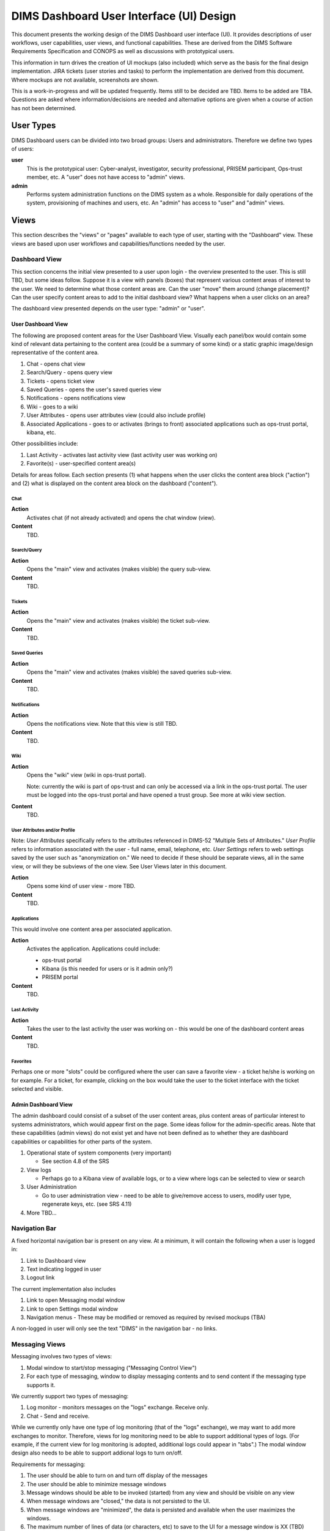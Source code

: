 .. _dimsdashboarduidesign:

DIMS Dashboard User Interface (UI) Design
=========================================

This document presents the working design of the DIMS Dashboard user interface
(UI). It provides descriptions of user workflows, user capabilities, user views,
and functional capabilities. These are derived from the DIMS Software
Requirements Specification and CONOPS as well as discussions with prototypical
users.

This information in turn drives the creation of UI mockups (also included) which
serve as the basis for the final design implementation. JIRA tickets (user
stories and tasks) to perform the implementation are derived from this document.
Where mockups are not available, screenshots are shown.

This is a work-in-progress and will be updated frequently. Items still to be
decided are TBD. Items to be added are TBA. Questions are asked where
information/decisions are needed and alternative options are given when a course
of action has not been determined.

User Types 
----------

DIMS Dashboard users can be divided into two broad groups: Users and
administrators. Therefore we define two types of users:

**user** 
   This is the prototypical user: Cyber-analyst, investigator, security
   professional, PRISEM participant, Ops-trust member, etc. A "user" does not 
   have access to "admin" views.

**admin**
   Performs system administration functions on the DIMS system as a whole.
   Responsible for daily operations of the system, provisioning of machines and
   users, etc. An "admin" has access to "user" and "admin" views.



Views 
-----

This section describes the "views" or "pages" available to each type of user,
starting with the "Dashboard" view. These views are based upon user workflows and capabilities/functions needed by the user.

Dashboard View 
~~~~~~~~~~~~~~

This section concerns the initial view presented to a user upon login - the
overview presented to the user. This is still TBD, but some ideas follow.
Suppose it is a view with panels (boxes) that represent various content areas of
interest to the user. We need to determine what those content areas are. Can the
user "move" them around (change placement)? Can the user specify content areas
to add to the initial dashboard view? What happens when a user clicks on an
area?

The dashboard view presented depends on the user type: "admin" or "user".

User Dashboard View 
```````````````````

The following are proposed content areas for the User Dashboard View. Visually
each panel/box would
contain some kind of relevant data pertaining to the content area (could be
a summary of some kind) or a static graphic image/design
representative of the content area.

#. Chat - opens chat view
#. Search/Query - opens query view
#. Tickets - opens ticket view
#. Saved Queries - opens the user's saved queries view
#. Notifications - opens notifications view
#. Wiki - goes to a wiki
#. User Attributes - opens user attributes view (could also include profile)
#. Associated Applications - goes to or activates (brings to front) associated
   applications such as ops-trust portal, kibana, etc.

Other possibilities include:

#. Last Activity - activates last activity view (last activity user was 
   working on)
#. Favorite(s) - user-specified content area(s)

Details for areas follow. Each section presents (1) what happens when the user
clicks the content area block ("action") and (2) what is displayed on 
the content area block on the dashboard ("content").

Chat
::::

**Action**
   Activates chat (if not already activated) and opens the chat window (view).

**Content**
   TBD. 

Search/Query
::::::::::::

**Action**
   Opens the "main" view and activates (makes visible) the query sub-view.
   
**Content**
   TBD. 
   
Tickets
:::::::

**Action**
   Opens the "main" view and activates (makes visible) the ticket sub-view. 
      
**Content**
   TBD. 

Saved Queries
:::::::::::::

**Action**
   Opens the "main" view and activates (makes visible) the saved queries
   sub-view. 
      
**Content**
   TBD. 
   
Notifications
:::::::::::::

**Action**
   Opens the notifications view. Note that this view is still TBD.
      
**Content**
   TBD. 
   
Wiki
::::

**Action**
   Opens the "wiki" view (wiki in ops-trust portal). 
   
   Note: currently the wiki is part of ops-trust and can only
   be accessed via a link in the ops-trust portal. The user must be logged into 
   the ops-trust portal and have opened a trust group. See more at wiki view
   section.
      
**Content**
   TBD. 

User Attributes and/or Profile
::::::::::::::::::::::::::::::

Note: *User Attributes* specifically refers to the attributes referenced
in DIMS-52 "Multiple Sets of Attributes." *User Profile* refers to information 
associated with the user - full name, email, telephone, etc. *User Settings*
refers to web settings saved by the user such as "anonymization on." We need
to decide if these should be separate views, all in the same view, or will they 
be subviews of the one view. See User Views later in this document.

**Action**
   Opens some kind of user view - more TBD.
      
**Content**
   TBD.
   
Applications
::::::::::::

This would involve one content area per associated application.

**Action**
   Activates the application. Applications could include:

   * ops-trust portal 
   * Kibana  (is this needed for users or is it admin only?)
   * PRISEM portal
      
**Content**
   TBD.
   
Last Activity
:::::::::::::

**Action**
   Takes the user to the last activity the user was working on - this would
   be one of the dashboard content areas
      
**Content**
   TBD.

Favorites
:::::::::

Perhaps one or more "slots" could be configured where the user can save a
favorite view - a ticket he/she is working on for example. For a ticket,
for example, clicking on the box would take the user to the ticket 
interface with the ticket selected and visible.


Admin Dashboard View 
````````````````````

The admin dashboard could consist of a subset of the user content areas, plus
content areas of particular interest to systems administrators, which would
appear first on the page. Some ideas follow for the admin-specific areas. Note
that these capabilities (admin views) do not exist yet and have not been defined
as to whether they are dashboard capabilities or capabilities for other parts of
the system.

#. Operational state of system components (very important)

   * See section 4.8 of the SRS

#. View logs

   * Perhaps go to a Kibana view of available logs, or to a view where logs can
     be selected to view or search

#. User Administration

   * Go to user administration view - need to be able to give/remove access to
     users, modify user type, regenerate keys, etc. (see SRS 4.11)

#. More TBD…


Navigation Bar 
~~~~~~~~~~~~~~

A fixed horizontal navigation bar is present on any view. At a minimum, it will
contain the following when a user is logged in:

#. Link to Dashboard view 
#. Text indicating logged in user
#. Logout link

The current implementation also includes

#. Link to open Messaging modal window
#. Link to open Settings modal window
#. Navigation menus - These may be modified or removed as required by revised
   mockups (TBA)

A non-logged in user will only see the text "DIMS" in the navigation bar - no
links.


Messaging Views 
~~~~~~~~~~~~~~~

Messaging involves two types of views:

#. Modal window to start/stop messaging ("Messaging Control View")
#. For each type of messaging, window to display messaging contents and to 
   send content if the messaging type supports it.

We currently support two types of messaging:

#. Log monitor - monitors messages on the "logs" exchange. Receive only.
#. Chat - Send and receive.

While we currently only have one type of log monitoring (that of the "logs" 
exchange), we may want to add more exchanges to monitor. Therefore, views for 
log monitoring need to be able to support additional types of logs. (For 
example, if the current view for log monitoring is adopted, additional
logs could appear in "tabs".) The modal window design also needs to be able
to support addional logs to turn on/off.

Requirements for messaging:

1. The user should be able to turn on and turn off display of the messages 
2. The user should be able to minimize message windows 
3. Message windows should be able to be invoked (started) from any view and 
   should be visible on any view 
4. When message windows are "closed," the data is not persisted to the UI. 
5. When message windows are "minimized", the data is persisted and available 
   when the user maximizes the windows. 
6. The maximum number of lines of data (or
   characters, etc) to save to the UI for a message window is XX (TBD) 
7. Chat messages should display the sender name and the user's local time 
8. Log messages display exactly as sent from the logs exchange

.. note::
   We need to decide if receiving log monitor messages is admin only
   or are available to all users.

Messaging Control View 
``````````````````````
View where user can turn on/off messaging for each type of messaging supported.
This is currently implemented as a modal window with buttons to toggle each
supported messaging type and is activated via a link on the Navigation Bar.


Chat View 
`````````

View where user can send and receive chat messages. This view is available
(visible to the user) no matter what other view (page) the user is viewing.

The chat view is a "window" or panel fixed
to the bottom right side of the dashboard viewport and has a similar look
and feel as a Facebook chat window. The chat window can be minimized by
clicking the minimize link in the chat title bar. The chat window can be closed
by clicking the close link (X) in the title bar. When minimized, received
chat messages are still saved to the chat window. When closed, no messages
are saved, and any prior contents are erased.

   
.. note::
   This method of displaying the chat window (fixed to the bottom of the bottom
   of the dashboard viewport) was chosen since it is simple and
   provids a predictable location for the window, where it will display on 
   any view (user changing views does not alter the chat window). This is
   true of the log message window as well. 
   
   Another option
   would be to open a message windows in a new, separate window (not attached 
   to the current page). However, there are technical issues involved with this 
   approach, having to do
   with the Dashboard AngularJS application being able to control the extra
   window. If this approach is desired, further investigation will be needed in
   order to determine how to implement it. This approach does give the user more
   control over the placement and size of the message windows.

Log Monitor View 
````````````````

View where messages from a "log" exchange are displayed. 

The log monitor view is a "window" or panel fixed to the bottom of the
dashboard viewport to the left of the chat window. It can be minimized by
clicking the minimize link in the Log Monitor title bar. It can be closed by
clicking the close link (X) in the title bar. When minimized, log messages
are saved to the log monitor window. When closed, no messages are saved, and
any prior contents are erased.

If the capability to monitor additional logs are added, the monitor windows
would be tabbed windows, each with a close and minimize button (link), and with
a title identifying the type of log.


User Views
~~~~~~~~~~

The following are elements that would be reached/modified via one or more types
of "user" views:

#. User settings - Persistent settings associated with the user that control
   what the user can do on the site
#. User attributes - Sets of attributes that the system can use to notify
   the user when new data is available that matches those attributes
#. User profile - User information: full name, email address, phone number,
   etc. 
   
Requirements:

#. User should be able to view user settings.
#. User should be able to change user settings.
#. User should be able to view user attributes.
#. User should be able to add a user attribute.
#. User should be able to delete a user attribute.
#. User should be able to modify and existing user attribute.
#. User should be able to view user profile information.
#. User should be able to modify user profile information.

   
.. note::
   So, we need to determine how these elements should be presented in views.
   Should they all be accessible via one view or should they be separate? How
   will the user invoke the view(s)?


The types of information for each type of user view are 
further detailed in the sections below.

User Settings
`````````````

The system can save settings that persist for each user. The
first time a user logs in, the system creates a set of default settings for the
user. 

This view is currently invoked via a link on the Navigation bar called
"Settings."  When the user clicks the "Settings" link, a
modal window displays where the user can change/toggle settings.
 
Current available settings (with more to be added as needed):

1. Anonymize

   * Toggle on/off 
   * On indicates data queries will return anonymized data. 

2. RPC Client Debug (will change this to "Prisem Client Debug")

   * Toggle on/off 
   * On indicates that Prisem clients will be called with
     debug=true

3. RPC Client Verbose (will change this to "Prisem Client Verbose")

   * Toggle on/off 
   * On indicates that Prisem clients will be called with
     verbose=true

4. Choose Cifbulk Queue

   * This allows the user to specify a specific queue for the Prisem cifbulk
     client to specify when querying cif database.
     
.. note::
   * We should consider removing this or
     restricting the queues to just the default and test queues, as any others
     are not guaranteed to exist. This feature was a convenience when we were 
     having trouble with cifbulk queries. We could also consider:

      #. Let the user actually specify a queue directly (i.e. let the user enter
         the queue name in a textfield in addition to being able to choose from 
         a popup), however, this assumes a technical knowledge of the 
         infrastructure that a user probably will not have. 
      #. Restrict the above to a
         "development" build (not "production"), so a developer doing
         testing/debugging could specify a queue from the UI. For this case, we
         might want to add this development capability to rwfind, anon, and
         crosscor queries as well. 
      #. Restrict to "admin" user type - this user
         would have knowledge of the infrastructure

User Attributes
```````````````

User attributes are indicators that the system can use to notify the user 
when the system sees data that matches those attributes. They include IP
addresses, CIDR blocks, domain names, hashes, etc.

.. note::
   Are the attributes displayed according to their "type" - types being
   IP, cidr, etc. Does the user need to identify the type when adding/updating
   and attribute? What are the types we will implement? 

User Profile
````````````

User Workflows
--------------

Workflows and user actions/capabilities based upon SRS Use cases follow.

Multiple sets of Attributes (SRS 4.1)  - DIMS-52
~~~~~~~~~~~~~~~~~~~~~~~~~~~~~~~~~~~~~~~~~~~~~~~~

1. User views attributes assigned 
2. User updates attributes

Initial ToDo:

1. Define the attributes we will track initially.


Track cases and campaigns (SRS 4.2) - DIMS-53
~~~~~~~~~~~~~~~~~~~~~~~~~~~~~~~~~~~~~~~~~~~~~

1. User "marks" tickets to track.
2. User views list of tickets being tracked. User can see the date of the last
   time each ticket was viewed in the listing. 
3. User views a tracked ticket and the new topics or updated topics are
   displayed first in descending time order and are marked in some way (to 
   differentiate them in the display from older topics)


Notifications (SRS 4.3) - DIMS-54
~~~~~~~~~~~~~~~~~~~~~~~~~~~~~~~~~

1. User views notifications (list) in descending time order 
2. User clicks a
   notification and views it

   * Notification may reference a ticket, such as in the case of the mitigation
     scenario. 
   * User views list of hosts involved

Note: Notifications in this use case are triggered by the system "receiving" a
list of indicators. Perhaps whenever something happens that would trigger a
"notification", a ticket should be always be associated with it, as happens in
the mitigation scenario.

Save Query Results (SRS 4.4) - DIMS-55
~~~~~~~~~~~~~~~~~~~~~~~~~~~~~~~~~~~~~~

1. User performs a query. 
2. User optionally modifies the result set (e.g. uses
   histogram or graph slider to identify a subset of the data) 
3. User does one of the following:

   * User chooses to save the query and result to an existing ticket 
   * User chooses to save the query and result to a new ticket 
   * User chooses to save the query and result "locally"

4. User can optionally further refine the results, and repeat #3 if desired

Note: "Locally" refers to being able to save results without "publishing" them
to a ticket, which would make them available for sharing. Think of them as
"drafts" or a user's workspace/sandbox/etc. So, do we need this capability, or
should everything be saved to tickets?   In essence, "locally" saved results are
a type of ticket - just visible to the owner.  Does the user need the ability to
save results/files/data/etc where the saved items are only visible to the user?


Timestamp Files (SRS 4.5) - DIMS-56
~~~~~~~~~~~~~~~~~~~~~~~~~~~~~~~~~~~

1. User creates and uploads a file 
2. User associates the file with a ticket ("Data" type) so it can be stored in 
   redis (or other datastore - the user is unaware of how the data is stored) 
3. User applies the timestamp to the file

   * Via some UI control - button/etc. 
   * System creates the timestamp and stores it

Note: 1, 2, and 3 could all be part of one form.


Host Context (SRS 4.6) - DIMS-58 
~~~~~~~~~~~~~~~~~~~~~~~~~~~~~~~~

User workflow TBD. Looks like a user should be able to enter a host (ip or
hostname) into a form, press a button, and the system should do the appropriate
queries to generate the data representations described in this use case.  Are
there any other user actions that need to take place to generate the
visualization? Are there user actions that need to be available in order to
refine, modify, save any relevant data?

Visualizations:

1. Malicious activity observed

   * By whom 
   * Start and stop times

2. Correlation of that activity to other incidents the user has "dealt with"

   * Need to define how that is done - what pool of incidents/tickets is
     queried.  How is it determined if a user has "dealt with" a previous
     incident. Can this be accomplished by simply correlating against tickets 
     the user is tracking?

3. Timeline: Y axis: sources, X axis - first/last seen times 
4. Map hosts in some way - group by AS, etc.


Data Drill-Down (SRS 4.7) - DIMS-60
~~~~~~~~~~~~~~~~~~~~~~~~~~~~~~~~~~~

TBA


System COP (SRS 4.8) - DIMS-61
~~~~~~~~~~~~~~~~~~~~~~~~~~~~~~

SRS Description: As a system administrator, I would like to have a picture of
the operational state of all of the system components that make up DIMS (and
related underlying SIEM, etc.) This will allow me to quickly diagnose outages in
dependent sub-systems that cause the system as a whole to not function as
expected. The less time that it takes me to diagnose the trouble and remediate,
the better

More TBA


Mockups
-------

Where mockups are not available, 
screenshots are shown.

Dashboard User View
~~~~~~~~~~~~~~~~~~~

Dashboard Admin View
~~~~~~~~~~~~~~~~~~~~

Navigation Bar
~~~~~~~~~~~~~~

Note: This is representative of the initial design which demoed a variety of
capabilities. It may be superseded.

Messaging Control View
~~~~~~~~~~~~~~~~~~~~~~

.. image:: dashboard_images/messaging_modal.png
   :alt: Messaging modal window
   :width: 600px
   :align: center

Chat View
~~~~~~~~~

Chat window, maximized:

.. image:: dashboard_images/maximized_chat_window.png
   :alt: Chat window, maximized
   :width: 600px
   :align: center
   
Chat window with received message displayed:

.. image:: dashboard_images/chat_with_message.png
   :alt: Chat window with message
   :width: 300px
   :align: center
   
Chat window, minimized:

.. image:: dashboard_images/chat_minimized.png
   :alt: Chat window, minimized
   :width: 600px
   :align: center

Log Monitor View
~~~~~~~~~~~~~~~~

User Views
~~~~~~~~~~

TBD. Currently implemented user settings modal window is shown.

.. figure:: dashboard_images/changing_anonymization_setting.png
   :alt: Changing Anonymization Setting
   :width: 80%
   :align: left

Settings modal window - Changing Anonymization setting

Main View 
~~~~~~~~~

Query View
~~~~~~~~~~

Ticket View
~~~~~~~~~~~

Saved Query View
~~~~~~~~~~~~~~~~

Notifications View
~~~~~~~~~~~~~~~~~~










